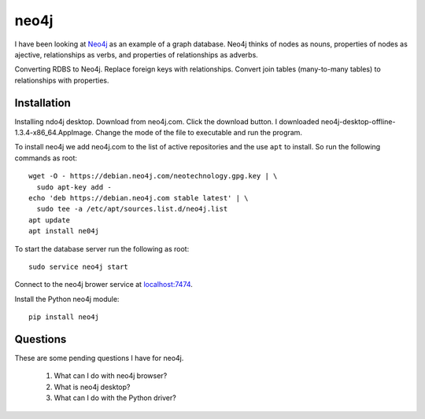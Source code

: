 neo4j
*****

I have been looking at `Neo4j <https://neo4j.com>`_ as an example of a
graph database.  Neo4j thinks of nodes as nouns, properties of nodes
as ajective, relationships as verbs, and properties of relationships
as adverbs.

Converting RDBS to Neo4j. Replace foreign keys with relationships.
Convert join tables (many-to-many tables) to relationships with
properties.

Installation
============

Installing ndo4j desktop. Download from neo4j.com. Click the download
button.  I downloaded neo4j-desktop-offline-1.3.4-x86_64.AppImage. Change
the mode of the file to executable and run the program.

To install neo4j we add neo4j.com to the list of active repositories
and the use ``apt`` to install.  So run the following commands as root::

  wget -O - https://debian.neo4j.com/neotechnology.gpg.key | \
    sudo apt-key add -
  echo 'deb https://debian.neo4j.com stable latest' | \
    sudo tee -a /etc/apt/sources.list.d/neo4j.list
  apt update
  apt install ne04j

To start the database server run the following as root::

  sudo service neo4j start

Connect to the neo4j brower service at `localhost:7474
<http://localhost:7474/browser/>`_.

Install the Python neo4j module::

  pip install neo4j

Questions
=========

These are some pending questions I have for neo4j.


   #. What can I do with neo4j browser?

   #. What is neo4j desktop?

   #. What can I do with the Python driver?
